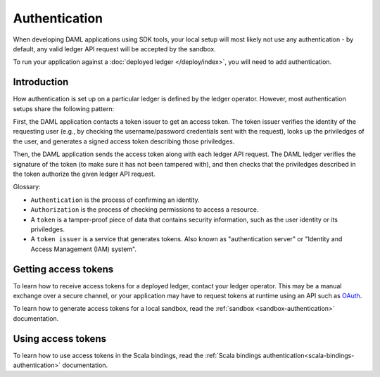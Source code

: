 .. Copyright (c) 2019 The DAML Authors. All rights reserved.
.. SPDX-License-Identifier: Apache-2.0

Authentication
##############

When developing DAML applications using SDK tools,
your local setup will most likely not use any authentication -
by default, any valid ledger API request will be accepted by the sandbox.

To run your application against a :doc:`deployed ledger </deploy/index>`, you will need to add authentication.

Introduction
************

How authentication is set up on a particular ledger is defined by the ledger operator.
However, most authentication setups share the following pattern:

First, the DAML application contacts a token issuer to get an access token.
The token issuer verifies the identity of the requesting user
(e.g., by checking the username/password credentials sent with the request),
looks up the priviledges of the user,
and generates a signed access token describing those priviledges.

Then, the DAML application sends the access token along with each ledger API request.
The DAML ledger verifies the signature of the token (to make sure it has not been tampered with),
and then checks that the priviledges described in the token authorize the given ledger API request.

.. image:: ./images/Authentication.svg

Glossary:

- ``Authentication`` is the process of confirming an identity.
- ``Authorization`` is the process of checking permissions to access a resource.
- A ``token`` is a tamper-proof piece of data that contains security information, such as the user identity or its priviledges.
- A ``token issuer`` is a service that generates tokens. Also known as "authentication server" or "Identity and Access Management (IAM) system".

Getting access tokens
*********************

To learn how to receive access tokens for a deployed ledger, contact your ledger operator.
This may be a manual exchange over a secure channel,
or your application may have to request tokens at runtime using an API such as `OAuth <https://oauth.net/2/>`__.

To learn how to generate access tokens for a local sandbox,
read the :ref:`sandbox <sandbox-authentication>` documentation.


Using access tokens
*******************

To learn how to use access tokens in the Scala bindings, read the :ref:`Scala bindings authentication<scala-bindings-authentication>` documentation.

